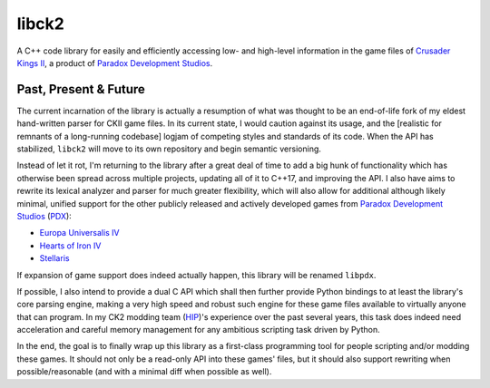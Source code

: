 libck2
**********************************************

A C++ code library for easily and efficiently accessing low- and high-level
information in the game files of `Crusader Kings II`_, a product of `Paradox Development Studios`_.

.. _`Crusader Kings II`: https://en.wikipedia.org/wiki/Crusader_Kings_II
.. _`Paradox Development Studios`: https://en.wikipedia.org/wiki/Paradox_Development_Studio

Past, Present & Future
----------------------

The current incarnation of the library is actually a resumption of what was
thought to be an end-of-life fork of my eldest hand-written parser for CKII
game files. In its current state, I would caution against its usage, and the
[realistic for remnants of a long-running codebase] logjam of competing styles
and standards of its code. When the API has stabilized, ``libck2`` will move
to its own repository and begin semantic versioning.

Instead of let it rot, I'm returning to the library after a great deal of time
to add a big hunk of functionality which has otherwise been spread across
multiple projects, updating all of it to C++17, and improving the API. I also
have aims to rewrite its lexical analyzer and parser for much greater
flexibility, which will also allow for additional although likely minimal,
unified support for the other publicly released and actively developed games
from `Paradox Development Studios`_ (PDX_):

- `Europa Universalis IV`_
- `Hearts of Iron IV`_
- `Stellaris`_

.. _`Europa Universalis IV`: https://en.wikipedia.org/wiki/Europa_Universalis_IV
.. _`Hearts of Iron IV`: https://en.wikipedia.org/wiki/Hearts_of_Iron_IV
.. _`Stellaris`: https://en.wikipedia.org/wiki/Stellaris_(video_game)
.. _`PDX`: https://en.wikipedia.org/wiki/Paradox_Development_Studio

If expansion of game support does indeed actually happen, this library will be
renamed ``libpdx``.

If possible, I also intend to provide a dual C API which shall then further
provide Python bindings to at least the library's core parsing engine, making
a very high speed and robust such engine for these game files available to
virtually anyone that can program. In my CK2 modding team (HIP_)'s experience
over the past several years, this task does indeed need acceleration and
careful memory management for any ambitious scripting task driven by Python.

.. _`HIP`: http://hip.zijistark.com/

In the end, the goal is to finally wrap up this library as a first-class
programming tool for people scripting and/or modding these games. It should
not only be a read-only API into these games' files, but it should also
support rewriting when possible/reasonable (and with a minimal diff when
possible as well).
